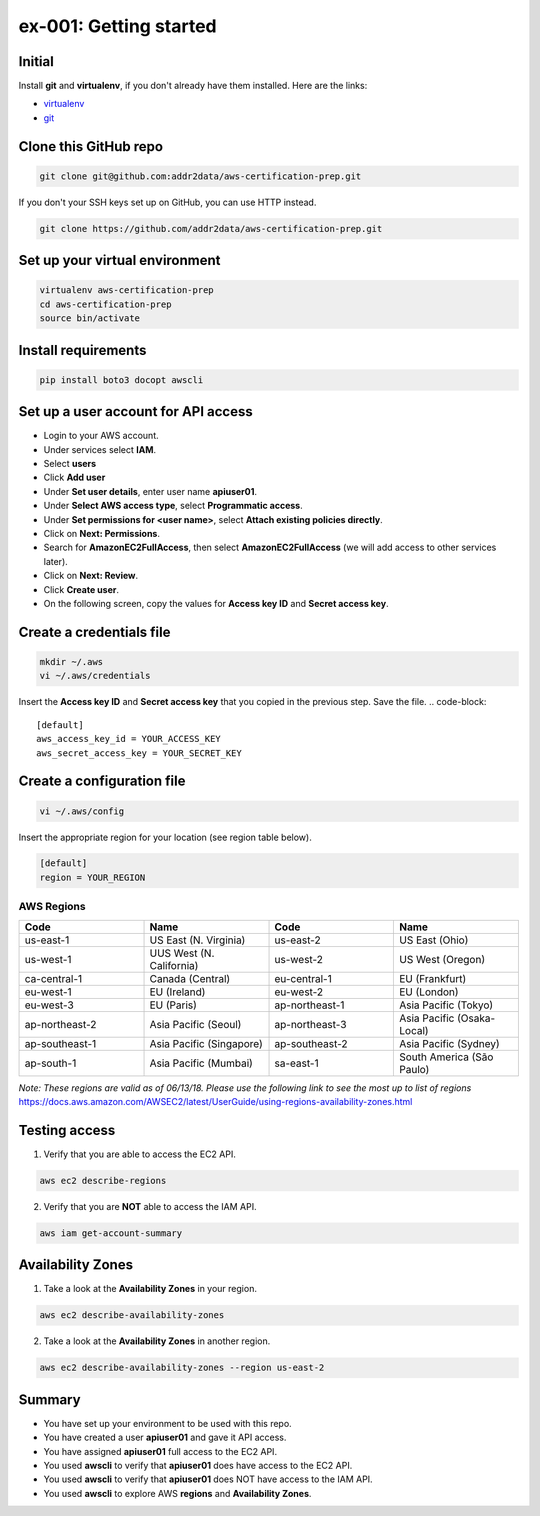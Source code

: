 ex-001: Getting started
=======================

Initial
-------
Install **git** and **virtualenv**, if you don't already have them installed. Here are the links:

- `virtualenv <https://virtualenv.pypa.io/en/stable/>`_
- `git <https://git-scm.com/>`_


Clone this GitHub repo
----------------------
.. code-block::

	git clone git@github.com:addr2data/aws-certification-prep.git

If you don't your SSH keys set up on GitHub, you can use HTTP instead.

.. code-block::
	
	git clone https://github.com/addr2data/aws-certification-prep.git


Set up your virtual environment
--------------------------------
.. code-block::

 virtualenv aws-certification-prep
 cd aws-certification-prep
 source bin/activate


Install requirements
--------------------
.. code-block::

 	pip install boto3 docopt awscli


Set up a user account for API access
------------------------------------
- Login to your AWS account.
- Under services select **IAM**.
- Select **users**
- Click **Add user**
- Under **Set user details**, enter user name **apiuser01**.
- Under **Select AWS access type**, select **Programmatic access**.
- Under **Set permissions for <user name>**, select **Attach existing policies directly**.
- Click on **Next: Permissions**.
- Search for **AmazonEC2FullAccess**, then select **AmazonEC2FullAccess** (we will add access to other services later).
- Click on **Next: Review**.
- Click **Create user**.
- On the following screen, copy the values for **Access key ID** and **Secret access key**.


Create a credentials file
-------------------------
.. code-block::

	mkdir ~/.aws
	vi ~/.aws/credentials

Insert the **Access key ID** and **Secret access key** that you copied in the previous step. Save the file.
.. code-block::

	[default]
	aws_access_key_id = YOUR_ACCESS_KEY
	aws_secret_access_key = YOUR_SECRET_KEY


Create a configuration file
---------------------------
.. code-block::

	vi ~/.aws/config

Insert the appropriate region for your location (see region table below).

.. code-block::

	[default]
	region = YOUR_REGION


AWS Regions
~~~~~~~~~~~
.. list-table::
   :widths: 25, 25, 25, 25
   :header-rows: 1

   * - Code
     - Name
     - Code
     - Name
   * - us-east-1
     - US East (N. Virginia)
     - us-east-2
     - US East (Ohio)
   * - us-west-1
     - UUS West (N. California)
     - us-west-2
     - US West (Oregon)
   * - ca-central-1
     - Canada (Central)
     - eu-central-1
     - EU (Frankfurt)
   * - eu-west-1
     - EU (Ireland)
     - eu-west-2
     - EU (London)
   * - eu-west-3
     - EU (Paris)
     - ap-northeast-1
     - Asia Pacific (Tokyo)
   * - ap-northeast-2
     - Asia Pacific (Seoul)
     - ap-northeast-3
     - Asia Pacific (Osaka-Local)
   * - ap-southeast-1
     - Asia Pacific (Singapore)
     - ap-southeast-2
     - Asia Pacific (Sydney)
   * - ap-south-1
     - Asia Pacific (Mumbai)
     - sa-east-1
     - South America (São Paulo)

*Note: These regions are valid as of 06/13/18. Please use the following link to see the most up to list of regions*
https://docs.aws.amazon.com/AWSEC2/latest/UserGuide/using-regions-availability-zones.html


Testing access
--------------
1. Verify that you are able to access the EC2 API.

.. code-block::

	aws ec2 describe-regions

2. Verify that you are **NOT** able to access the IAM API.

.. code-block::

	aws iam get-account-summary


Availability Zones
------------------
1. Take a look at the **Availability Zones** in your region.

.. code-block::

	aws ec2 describe-availability-zones

2. Take a look at the **Availability Zones** in another region.

.. code-block::

	aws ec2 describe-availability-zones --region us-east-2


Summary
-------
- You have set up your environment to be used with this repo.
- You have created a user **apiuser01** and gave it API access.
- You have assigned **apiuser01** full access to the EC2 API.
- You used **awscli** to verify that **apiuser01** does have access to the EC2 API.
- You used **awscli** to verify that **apiuser01** does NOT have access to the IAM API.
- You used **awscli** to explore AWS **regions** and **Availability Zones**.
 

